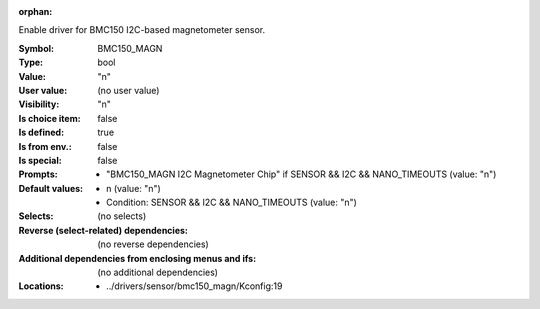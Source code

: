 :orphan:

.. title:: BMC150_MAGN

.. option:: CONFIG_BMC150_MAGN:
.. _CONFIG_BMC150_MAGN:

Enable driver for BMC150 I2C-based magnetometer sensor.



:Symbol:           BMC150_MAGN
:Type:             bool
:Value:            "n"
:User value:       (no user value)
:Visibility:       "n"
:Is choice item:   false
:Is defined:       true
:Is from env.:     false
:Is special:       false
:Prompts:

 *  "BMC150_MAGN I2C Magnetometer Chip" if SENSOR && I2C && NANO_TIMEOUTS (value: "n")
:Default values:

 *  n (value: "n")
 *   Condition: SENSOR && I2C && NANO_TIMEOUTS (value: "n")
:Selects:
 (no selects)
:Reverse (select-related) dependencies:
 (no reverse dependencies)
:Additional dependencies from enclosing menus and ifs:
 (no additional dependencies)
:Locations:
 * ../drivers/sensor/bmc150_magn/Kconfig:19